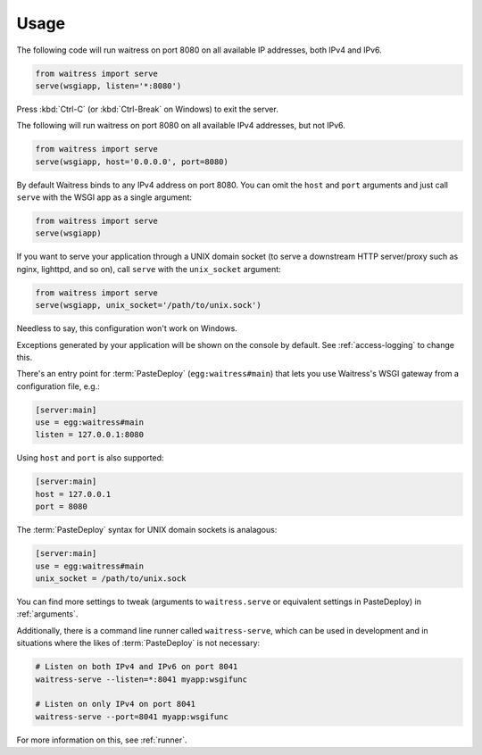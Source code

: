 .. _usage:

=====
Usage
=====

The following code will run waitress on port 8080 on all available IP addresses, both IPv4 and IPv6.

.. code-block:: python

    from waitress import serve
    serve(wsgiapp, listen='*:8080')

Press :kbd:`Ctrl-C` (or :kbd:`Ctrl-Break` on Windows) to exit the server.

The following will run waitress on port 8080 on all available IPv4 addresses, but not IPv6.

.. code-block:: python

    from waitress import serve
    serve(wsgiapp, host='0.0.0.0', port=8080)

By default Waitress binds to any IPv4 address on port 8080.
You can omit the ``host`` and ``port`` arguments and just call ``serve`` with the WSGI app as a single argument:

.. code-block:: python

    from waitress import serve
    serve(wsgiapp)

If you want to serve your application through a UNIX domain socket (to serve a downstream HTTP server/proxy such as nginx, lighttpd, and so on), call ``serve`` with the ``unix_socket`` argument:

.. code-block:: python

    from waitress import serve
    serve(wsgiapp, unix_socket='/path/to/unix.sock')

Needless to say, this configuration won't work on Windows.

Exceptions generated by your application will be shown on the console by
default.  See :ref:`access-logging` to change this.

There's an entry point for :term:`PasteDeploy` (``egg:waitress#main``) that
lets you use Waitress's WSGI gateway from a configuration file, e.g.:

.. code-block:: ini

    [server:main]
    use = egg:waitress#main
    listen = 127.0.0.1:8080

Using ``host`` and ``port`` is also supported:

.. code-block:: ini

    [server:main]
    host = 127.0.0.1
    port = 8080

The :term:`PasteDeploy` syntax for UNIX domain sockets is analagous:

.. code-block:: ini

    [server:main]
    use = egg:waitress#main
    unix_socket = /path/to/unix.sock

You can find more settings to tweak (arguments to ``waitress.serve`` or
equivalent settings in PasteDeploy) in :ref:`arguments`.

Additionally, there is a command line runner called ``waitress-serve``, which
can be used in development and in situations where the likes of
:term:`PasteDeploy` is not necessary:

.. code-block:: bash

    # Listen on both IPv4 and IPv6 on port 8041
    waitress-serve --listen=*:8041 myapp:wsgifunc

    # Listen on only IPv4 on port 8041
    waitress-serve --port=8041 myapp:wsgifunc

For more information on this, see :ref:`runner`.
